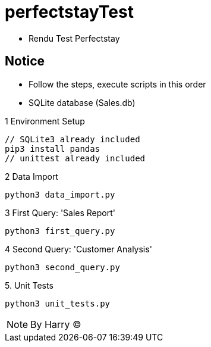 = perfectstayTest

* Rendu Test Perfectstay

== Notice

* Follow the steps, execute scripts in this order

* SQLite database (Sales.db)

.1 Environment Setup
```bash
// SQLite3 already included
pip3 install pandas
// unittest already included

```

.2 Data Import
```bash
python3 data_import.py
```

.3 First Query: 'Sales Report'
```bash
python3 first_query.py
```

.4 Second Query: 'Customer Analysis'
```bash
python3 second_query.py
```

.5. Unit Tests
```bash
python3 unit_tests.py
```


NOTE: By Harry (C)